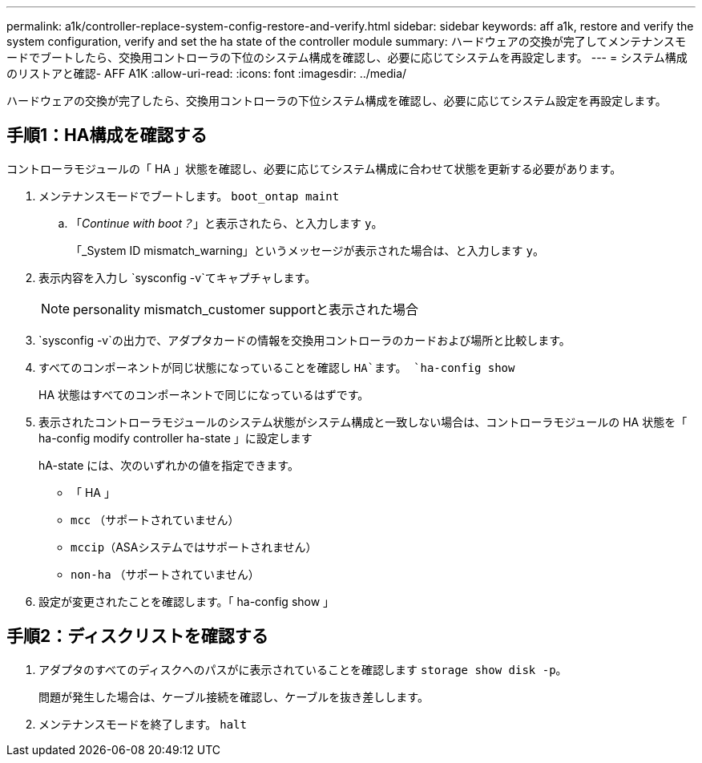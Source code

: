 ---
permalink: a1k/controller-replace-system-config-restore-and-verify.html 
sidebar: sidebar 
keywords: aff a1k, restore and verify the system configuration, verify and set the ha state of the controller module 
summary: ハードウェアの交換が完了してメンテナンスモードでブートしたら、交換用コントローラの下位のシステム構成を確認し、必要に応じてシステムを再設定します。 
---
= システム構成のリストアと確認- AFF A1K
:allow-uri-read: 
:icons: font
:imagesdir: ../media/


[role="lead"]
ハードウェアの交換が完了したら、交換用コントローラの下位システム構成を確認し、必要に応じてシステム設定を再設定します。



== 手順1：HA構成を確認する

コントローラモジュールの「 HA 」状態を確認し、必要に応じてシステム構成に合わせて状態を更新する必要があります。

. メンテナンスモードでブートします。 `boot_ontap maint`
+
.. 「_Continue with boot？_」と表示されたら、と入力します `y`。
+
「_System ID mismatch_warning」というメッセージが表示された場合は、と入力します `y`。



. 表示内容を入力し `sysconfig -v`てキャプチャします。
+

NOTE: personality mismatch_customer supportと表示された場合

.  `sysconfig -v`の出力で、アダプタカードの情報を交換用コントローラのカードおよび場所と比較します。
. すべてのコンポーネントが同じ状態になっていることを確認し `HA`ます。 `ha-config show`
+
HA 状態はすべてのコンポーネントで同じになっているはずです。

. 表示されたコントローラモジュールのシステム状態がシステム構成と一致しない場合は、コントローラモジュールの HA 状態を「 ha-config modify controller ha-state 」に設定します
+
hA-state には、次のいずれかの値を指定できます。

+
** 「 HA 」
** `mcc` （サポートされていません）
** `mccip`（ASAシステムではサポートされません）
** `non-ha` （サポートされていません）


. 設定が変更されたことを確認します。「 ha-config show 」




== 手順2：ディスクリストを確認する

. アダプタのすべてのディスクへのパスがに表示されていることを確認します `storage show disk -p`。
+
問題が発生した場合は、ケーブル接続を確認し、ケーブルを抜き差しします。

. メンテナンスモードを終了します。 `halt`

